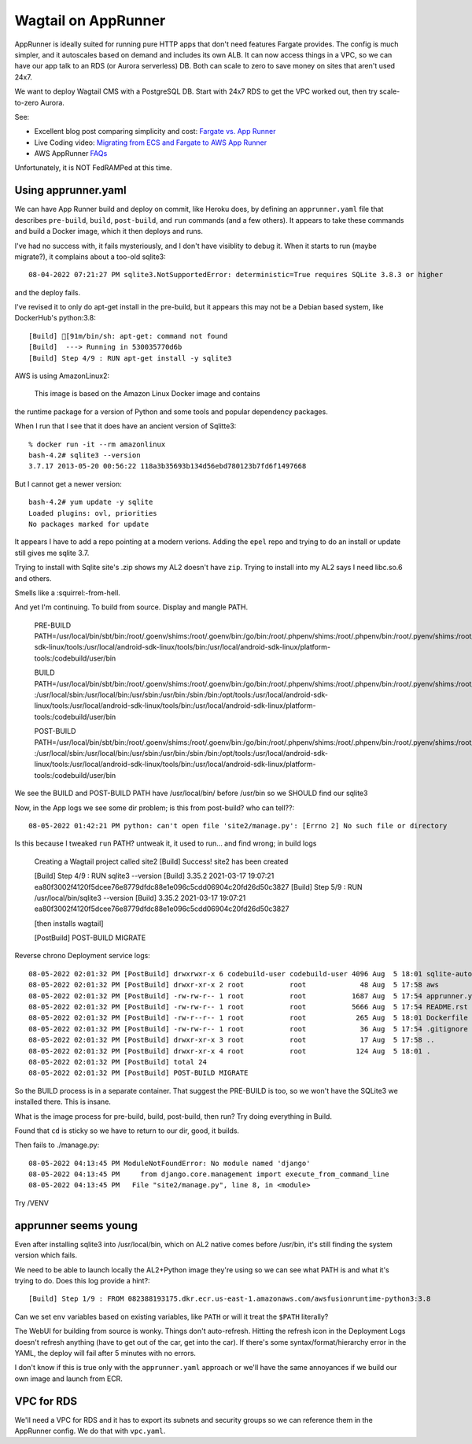 ======================
 Wagtail on AppRunner
======================

AppRunner is ideally suited for running pure HTTP apps that don't need
features Fargate provides. The config is much simpler, and it
autoscales based on demand and includes its own ALB. It can now access
things in a VPC, so we can have our app talk to an RDS (or Aurora
serverless) DB. Both can scale to zero to save money on sites that
aren't used 24x7.

We want to deploy Wagtail CMS with a PostgreSQL DB. Start with 24x7
RDS to get the VPC worked out, then try scale-to-zero Aurora.

See:

* Excellent blog post comparing simplicity and cost: `Fargate vs. App
  Runner <https://cloudonaut.io/fargate-vs-apprunner/>`_
* Live Coding video: `Migrating from ECS and Fargate to AWS App Runner
  <https://www.youtube.com/watch?v=ABvx7radhw4>`_
* AWS AppRunner `FAQs <https://aws.amazon.com/apprunner/faqs/>`_

Unfortunately, it is NOT FedRAMPed at this time.

Using apprunner.yaml
====================

We can have App Runner build and deploy on commit, like Heroku does,
by defining an ``apprunner.yaml`` file that describes ``pre-build``,
``build``, ``post-build``, and ``run`` commands (and a few others). It
appears to take these commands and build a Docker image, which it then
deploys and runs.

I've had no success with, it fails mysteriously, and I don't have
visiblity to debug it. When it starts to run (maybe migrate?), it
complains about a too-old sqlite3::

  08-04-2022 07:21:27 PM sqlite3.NotSupportedError: deterministic=True requires SQLite 3.8.3 or higher

and the deploy fails. 

I've revised it to only do apt-get install in the pre-build, but it
appears this may not be a Debian based system, like DockerHub's python:3.8::

  [Build] [91m/bin/sh: apt-get: command not found
  [Build]  ---> Running in 530035770d6b
  [Build] Step 4/9 : RUN apt-get install -y sqlite3

AWS is using AmazonLinux2:

  This image is based on the Amazon Linux Docker image and contains
the runtime package for a version of Python and some tools and popular
dependency packages.

When I run that I see that it does have an ancient version of Sqlitte3::

  % docker run -it --rm amazonlinux
  bash-4.2# sqlite3 --version
  3.7.17 2013-05-20 00:56:22 118a3b35693b134d56ebd780123b7fd6f1497668

But I cannot get a newer version::

  bash-4.2# yum update -y sqlite
  Loaded plugins: ovl, priorities
  No packages marked for update

It appears I have to add a repo pointing at a modern verions. Adding
the ``epel`` repo and trying to do an install or update still gives me
sqlite 3.7.

Trying to install with Sqlite site's .zip shows my AL2 doesn't have
``zip``. Trying to install into my AL2 says I need libc.so.6 and
others.

Smells like a :squirrel:-from-hell.

And yet I'm continuing. To build from source. Display and mangle PATH.

  PRE-BUILD PATH=/usr/local/bin/sbt/bin:/root/.goenv/shims:/root/.goenv/bin:/go/bin:/root/.phpenv/shims:/root/.phpenv/bin:/root/.pyenv/shims:/root/.pyenv/bin:/root/.rbenv/shims:/usr/local/rbenv/bin:/usr/local/rbenv/shims:/root/.dotnet/:/root/.dotnet/tools/:/usr/local/sbin:/usr/local/bin:/usr/sbin:/usr/bin:/sbin:/bin:/opt/tools:/usr/local/android-sdk-linux/tools:/usr/local/android-sdk-linux/tools/bin:/usr/local/android-sdk-linux/platform-tools:/codebuild/user/bin

  BUILD PATH=/usr/local/bin/sbt/bin:/root/.goenv/shims:/root/.goenv/bin:/go/bin:/root/.phpenv/shims:/root/.phpenv/bin:/root/.pyenv/shims:/root/.pyenv/bin:/root/.rbenv/shims:/usr/local/rbenv/bin:/usr/local/rbenv/shims:/root/.dotnet/:/root/.dotnet/tools/
  :/usr/local/sbin:/usr/local/bin:/usr/sbin:/usr/bin:/sbin:/bin:/opt/tools:/usr/local/android-sdk-linux/tools:/usr/local/android-sdk-linux/tools/bin:/usr/local/android-sdk-linux/platform-tools:/codebuild/user/bin

  POST-BUILD PATH=/usr/local/bin/sbt/bin:/root/.goenv/shims:/root/.goenv/bin:/go/bin:/root/.phpenv/shims:/root/.phpenv/bin:/root/.pyenv/shims:/root/.pyenv/bin:/root/.rbenv/shims:/usr/local/rbenv/bin:/usr/local/rbenv/shims:/root/.dotnet/:/root/.dotnet/tools/
  :/usr/local/sbin:/usr/local/bin:/usr/sbin:/usr/bin:/sbin:/bin:/opt/tools:/usr/local/android-sdk-linux/tools:/usr/local/android-sdk-linux/tools/bin:/usr/local/android-sdk-linux/platform-tools:/codebuild/user/bin

We see the BUILD and POST-BUILD PATH have /usr/local/bin/ before /usr/bin so we SHOULD find our sqlite3

Now, in the App logs we see some dir problem; is this from post-build? who can tell??::

  08-05-2022 01:42:21 PM python: can't open file 'site2/manage.py': [Errno 2] No such file or directory

Is this because I tweaked ``run`` PATH? untweak it, it used to run... and find wrong; in build logs

  Creating a Wagtail project called site2
  [Build] Success! site2 has been created

  [Build] Step 4/9 : RUN sqlite3 --version
  [Build] 3.35.2 2021-03-17 19:07:21 ea80f3002f4120f5dcee76e8779dfdc88e1e096c5cdd06904c20fd26d50c3827
  [Build] Step 5/9 : RUN /usr/local/bin/sqlite3 --version
  [Build] 3.35.2 2021-03-17 19:07:21 ea80f3002f4120f5dcee76e8779dfdc88e1e096c5cdd06904c20fd26d50c3827

  [then installs wagtail]

  [PostBuild] POST-BUILD MIGRATE

Reverse chrono Deployment service logs::

  08-05-2022 02:01:32 PM [PostBuild] drwxrwxr-x 6 codebuild-user codebuild-user 4096 Aug  5 18:01 sqlite-autoconf-3380500
  08-05-2022 02:01:32 PM [PostBuild] drwxr-xr-x 2 root           root             48 Aug  5 17:58 aws
  08-05-2022 02:01:32 PM [PostBuild] -rw-rw-r-- 1 root           root           1687 Aug  5 17:54 apprunner.yaml
  08-05-2022 02:01:32 PM [PostBuild] -rw-rw-r-- 1 root           root           5666 Aug  5 17:54 README.rst
  08-05-2022 02:01:32 PM [PostBuild] -rw-r--r-- 1 root           root            265 Aug  5 18:01 Dockerfile
  08-05-2022 02:01:32 PM [PostBuild] -rw-rw-r-- 1 root           root             36 Aug  5 17:54 .gitignore
  08-05-2022 02:01:32 PM [PostBuild] drwxr-xr-x 3 root           root             17 Aug  5 17:58 ..
  08-05-2022 02:01:32 PM [PostBuild] drwxr-xr-x 4 root           root            124 Aug  5 18:01 .
  08-05-2022 02:01:32 PM [PostBuild] total 24
  08-05-2022 02:01:32 PM [PostBuild] POST-BUILD MIGRATE

So the BUILD process is in a separate container. That suggest the
PRE-BUILD is too, so we won't have the SQLite3 we installed there.
This is insane.

What is the image process for pre-build, build, post-build, then run?
Try doing everything in Build.

Found that ``cd`` is sticky so we have to return to our dir, good, it builds.

Then fails to ./manage.py::

  08-05-2022 04:13:45 PM ModuleNotFoundError: No module named 'django'
  08-05-2022 04:13:45 PM     from django.core.management import execute_from_command_line
  08-05-2022 04:13:45 PM   File "site2/manage.py", line 8, in <module>

Try /VENV  


apprunner seems young
=====================

Even after installing sqlite3 into /usr/local/bin, which on AL2 native
comes before /usr/bin, it's still finding the system version which
fails. 

We need to be able to launch locally the AL2+Python image they're
using so we can see what PATH is and what it's trying to do. Does this log provide a hint?::

  [Build] Step 1/9 : FROM 082388193175.dkr.ecr.us-east-1.amazonaws.com/awsfusionruntime-python3:3.8

Can we set ``env`` variables based on existing variables, like
``PATH`` or will it treat the ``$PATH`` literally?

The WebUI for building from source is wonky. Things don't
auto-refresh. Hitting the refresh icon in the Deployment Logs doesn't
refresh anything (have to get out of the car, get into the car). If
there's some syntax/format/hierarchy error in the YAML, the deploy
will fail after 5 minutes with no errors.

I don't know if this is true only with the ``apprunner.yaml`` approach or we'll have the same annoyances if we build our own image and launch from ECR. 

VPC for RDS
===========

We'll need a VPC for RDS and it has to export its subnets and security
groups so we can reference them in the AppRunner config. We do that
with ``vpc.yaml``.
